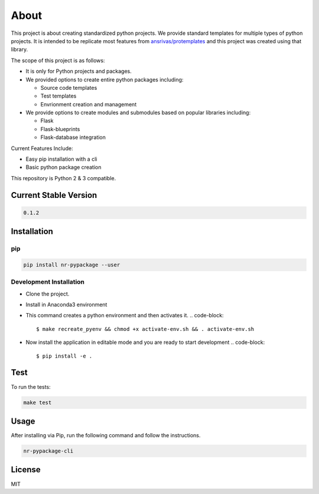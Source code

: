 
About
=====


.. image:: https://travis-ci.org/nitred/nr-pypackage.svg?branch=master
   :target: https://travis-ci.org/nitred/nr-pypackage
   :alt: Build Status


This project is about creating standardized python projects. We provide standard templates for multiple types of python projects. It is intended to be replicate most features from `ansrivas/protemplates <https://github.com/ansrivas/protemplates>`_ and this project was created using that library.

The scope of this project is as follows:


* It is only for Python projects and packages.
* We provided options to create entire python packages including:

  * Source code templates
  * Test templates
  * Envrionment creation and management

* We provide options to create modules and submodules based on popular libraries including:

  * Flask
  * Flask-blueprints
  * Flask-database integration

Current Features Include:


* Easy pip installation with a cli
* Basic python package creation

This repository is Python 2 & 3 compatible.

Current Stable Version
----------------------

.. code-block::

   0.1.2

Installation
------------

pip
^^^

.. code-block::

   pip install nr-pypackage --user

Development Installation
^^^^^^^^^^^^^^^^^^^^^^^^


* Clone the project.
* Install in Anaconda3 environment
* This command creates a python environment and then activates it.
  .. code-block::

     $ make recreate_pyenv && chmod +x activate-env.sh && . activate-env.sh

* Now install the application in editable mode and you are ready to start development
  .. code-block::

     $ pip install -e .

Test
----

To run the tests:

.. code-block::

   make test

Usage
-----

After installing via Pip, run the following command and follow the instructions.

.. code-block::

   nr-pypackage-cli

License
-------

MIT

